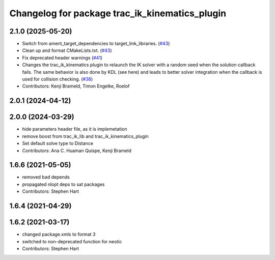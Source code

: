 ^^^^^^^^^^^^^^^^^^^^^^^^^^^^^^^^^^^^^^^^^^^^^^^
Changelog for package trac_ik_kinematics_plugin
^^^^^^^^^^^^^^^^^^^^^^^^^^^^^^^^^^^^^^^^^^^^^^^

2.1.0 (2025-05-20)
------------------
* Switch from ament_target_dependencies to target_link_libraries. (`#43 <https://bitbucket.org/traclabs/trac_ik/pull-requests/43>`_)
* Clean up and format CMakeLists.txt. (`#43 <https://bitbucket.org/traclabs/trac_ik/pull-requests/43>`_)
* Fix deprecated header warnings (`#41 <https://bitbucket.org/traclabs/trac_ik/pull-requests/41>`_)
* Changes the trac_ik_kinematics plugin to relaunch the IK solver with a random seed when the solution callback fails. The same behavior is also done by KDL (see here) and leads to better solver integration when the callback is used for collision checking. (`#38 <https://bitbucket.org/traclabs/trac_ik/pull-requests/38>`_)
* Contributors: Kenji Brameld, Timon Engelke, Roelof

2.0.1 (2024-04-12)
------------------

2.0.0 (2024-03-29)
------------------
* hide parameters header file, as it is implemetation
* remove boost from trac_ik_lib and trac_ik_kinematics_plugin
* Set default solve type to Distance
* Contributors: Ana C. Huaman Quispe, Kenji Brameld

1.6.6 (2021-05-05)
------------------
* removed bad depends
* propagated nlopt deps to sat packages
* Contributors: Stephen Hart

1.6.4 (2021-04-29)
------------------

1.6.2 (2021-03-17)
------------------
* changed package.xmls to format 3
* switched to non-deprecated function for neotic
* Contributors: Stephen Hart
